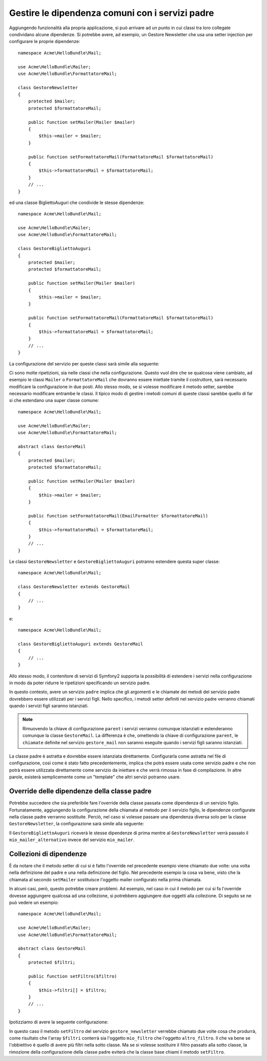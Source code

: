 Gestire le dipendenza comuni con i servizi padre
================================================

Aggiungendo funzionalità alla propria applicazione, si può arrivare ad un punto in cui
classi tra loro collegate condividano alcune dipendenze. Si potrebbe avere, ad esempio,
un Gestore Newsletter che usa una setter injection per configurare le proprie dipendenze::

    namespace Acme\HelloBundle\Mail;

    use Acme\HelloBundle\Mailer;
    use Acme\HelloBundle\FormattatoreMail;

    class GestoreNewsletter
    {
        protected $mailer;
        protected $formattatoreMail;

        public function setMailer(Mailer $mailer)
        {
            $this->mailer = $mailer;
        }

        public function setFormattatoreMail(FormattatoreMail $formattatoreMail)
        {
            $this->formattatoreMail = $formattatoreMail;
        }
        // ...
    }

ed una classe BigliettoAuguri che condivide le stesse dipendenze::

    namespace Acme\HelloBundle\Mail;

    use Acme\HelloBundle\Mailer;
    use Acme\HelloBundle\FormattatoreMail;

    class GestoreBigliettoAuguri
    {
        protected $mailer;
        protected $formattatoreMail;

        public function setMailer(Mailer $mailer)
        {
            $this->mailer = $mailer;
        }

        public function setFormattatoreMail(FormattatoreMail $formattatoreMail)
        {
            $this->formattatoreMail = $formattatoreMail;
        }
        // ...
    }

La configurazione del servizio per queste classi sarà simile alla seguente:

.. configuration-block::

    .. code-block:: yaml

        # src/Acme/HelloBundle/Resources/config/services.yml
        parameters:
            # ...
            gestore_newsletter.class: Acme\HelloBundle\Mail\GestoreNewsletter
            gestore_biglietto_auguri.class: Acme\HelloBundle\Mail\GestoreBigliettoAuguri
        services:
            mio_mailer:
                # ...
            mio_formattatore_mail:
                # ...
            gestore_newsletter:
                class:     %gestore_newsletter.class%
                calls:
                    - [ setMailer, [ @mio_mailer ] ]
                    - [ setFormattatoreMail, [ @mio_formattatore_mail] ]

            gestore_biglietto_auguri:
                class:     %gestore_biglietto_auguri.class%
                calls:
                    - [ setMailer, [ @mio_mailer ] ]
                    - [ setFormattatoreMail, [ @mio_formattatore_mail] ]

    .. code-block:: xml

        <!-- src/Acme/HelloBundle/Resources/config/services.xml -->
        <parameters>
            <!-- ... -->
            <parameter key="gestore_newsletter.class">Acme\HelloBundle\Mail\GestoreNewsletter</parameter>
            <parameter key="gestore_biglietto_auguri.class">Acme\HelloBundle\Mail\GestoreBigliettoAuguri</parameter>
        </parameters>

        <services>
            <service id="mio_mailer" ... >
              <!-- ... -->
            </service>
            <service id="mio_formattatore_mail" ... >
              <!-- ... -->
            </service>
            <service id="gestore_newsletter" class="%gestore_newsletter.class%">
                <call method="setMailer">
                     <argument type="service" id="mio_mailer" />
                </call>
                <call method="setFormattatoreMail">
                     <argument type="service" id="mio_formattatore_mail" />
                </call>
            </service>
            <service id="gestore_biglietto_auguri" class="%gestore_biglietto_auguri.class%">
                <call method="setMailer">
                     <argument type="service" id="mio_mailer" />
                </call>
                <call method="setFormattatoreMail">
                     <argument type="service" id="mio_formattatore_mail" />
                </call>
            </service>
        </services>

    .. code-block:: php

        // src/Acme/HelloBundle/Resources/config/services.php
        use Symfony\Component\DependencyInjection\Definition;
        use Symfony\Component\DependencyInjection\Reference;

        // ...
        $container->setParameter('gestore_newsletter.class', 'Acme\HelloBundle\Mail\GestoreNewsletter');
        $container->setParameter('gestore_biglietto_auguri.class', 'Acme\HelloBundle\Mail\GestoreBigliettoAuguri');

        $container->setDefinition('mio_mailer', ... );
        $container->setDefinition('mio_formattatore_mail', ... );
        $container->setDefinition('gestore_newsletter', new Definition(
            '%gestore_newsletter.class%'
        ))->addMethodCall('setMailer', array(
            new Reference('mio_mailer')
        ))->addMethodCall('setFormattatoreMail', array(
            new Reference('mio_formattatore_mail')
        ));
        $container->setDefinition('gestore_biglietto_auguri', new Definition(
            '%gestore_biglietto_auguri.class%'
        ))->addMethodCall('setMailer', array(
            new Reference('mio_mailer')
        ))->addMethodCall('setFormattatoreMail', array(
            new Reference('mio_formattatore_mail')
        ));

Ci sono molte ripetizioni, sia nelle classi che nella configurazione. Questo vuol dire
che se qualcosa viene cambiato, ad esempio le classi ``Mailer`` o ``FormattatoreMail``
che dovranno essere iniettate tramite il costruttore, sarà necessario modificare
la configurazione in due posti. Allo stesso modo, se si volesse modificare il metodo setter,
sarebbe necessario modificare entrambe le classi. Il tipico modo di gestire
i metodi comuni di queste classi sarebbe quello di far si che estendano una super classe comune::

    namespace Acme\HelloBundle\Mail;

    use Acme\HelloBundle\Mailer;
    use Acme\HelloBundle\FormattatoreMail;

    abstract class GestoreMail
    {
        protected $mailer;
        protected $formattatoreMail;

        public function setMailer(Mailer $mailer)
        {
            $this->mailer = $mailer;
        }

        public function setFormattatoreMail(EmailFormatter $formattatoreMail)
        {
            $this->formattatoreMail = $formattatoreMail;
        }
        // ...
    }

Le classi ``GestoreNewsletter`` e ``GestoreBigliettoAuguri`` potranno estendere questa
super classe::

    namespace Acme\HelloBundle\Mail;

    class GestoreNewsletter extends GestoreMail
    {
        // ...
    }

e::

    namespace Acme\HelloBundle\Mail;

    class GestoreBigliettoAuguri extends GestoreMail
    {
        // ...
    }

Allo stesso modo, il contenitore di servizi di Symfony2 supporta la possibilità
di estendere i servizi nella configurazione in modo da poter ridurre le ripetizioni
specificando un servizio padre.

.. configuration-block::

    .. code-block:: yaml

        # src/Acme/HelloBundle/Resources/config/services.yml
        parameters:
            # ...
            gestore_newsletter.class: Acme\HelloBundle\Mail\GestoreNewsletter
            gestore_biglietto_auguri.class: Acme\HelloBundle\Mail\GestoreBigliettoAuguri
            gestore_mail.class: Acme\HelloBundle\Mail\GestoreMail
        services:
            mio_mailer:
                # ...
            mio_formattatore_mail:
                # ...
            gestore_mail:
                class:     %gestore_mail.class%
                abstract:  true
                calls:
                    - [ setMailer, [ @mio_mailer ] ]
                    - [ setFormattatoreMail, [ @mio_formattatore_mail] ]
            
            gestore_newsletter:
                class:     %gestore_newsletter.class%
                parent: gestore_mail
            
            gestore_biglietto_auguri:
                class:     %gestore_biglietto_auguri.class%
                parent: gestore_mail
            
    .. code-block:: xml

        <!-- src/Acme/HelloBundle/Resources/config/services.xml -->
        <parameters>
            <!-- ... -->
            <parameter key="gestore_newsletter.class">Acme\HelloBundle\Mail\GestoreNewsletter</parameter>
            <parameter key="gestore_biglietto_auguri.class">Acme\HelloBundle\Mail\GestoreBigliettoAuguri</parameter>
            <parameter key="gestore_mail.class">Acme\HelloBundle\Mail\GestoreMail</parameter>
        </parameters>

        <services>
            <service id="mio_mailer" ... >
              <!-- ... -->
            </service>
            <service id="mio_formattatore_mail" ... >
              <!-- ... -->
            </service>
            <service id="gestore_mail" class="%gestore_mail.class%" abstract="true">
                <call method="setMailer">
                     <argument type="service" id="mio_mailer" />
                </call>
                <call method="setFormattatoreMail">
                     <argument type="service" id="mio_formattatore_mail" />
                </call>
            </service>
            <service id="gestore_newsletter" class="%gestore_newsletter.class%" parent="gestore_mail"/>
            <service id="gestore_biglietto_auguri" class="%gestore_biglietto_auguri.class%" parent="gestore_mail"/>
        </services>

    .. code-block:: php

        // src/Acme/HelloBundle/Resources/config/services.php
        use Symfony\Component\DependencyInjection\Definition;
        use Symfony\Component\DependencyInjection\Reference;

        // ...
        $container->setParameter('gestore_newsletter.class', 'Acme\HelloBundle\Mail\GestoreNewsletter');
        $container->setParameter('gestore_biglietto_auguri.class', 'Acme\HelloBundle\Mail\GestoreBigliettoAuguri');
        $container->setParameter('gestore_mail.class', 'Acme\HelloBundle\Mail\GestoreMail');

        $container->setDefinition('mio_mailer', ... );
        $container->setDefinition('mio_formattatore_mail', ... );
        $container->setDefinition('gestore_mail', new Definition(
            '%gestore_mail.class%'
        ))->SetAbstract(
            true
        )->addMethodCall('setMailer', array(
            new Reference('mio_mailer')
        ))->addMethodCall('setFormattatoreMail', array(
            new Reference('mio_formattatore_mail')
        ));
        $container->setDefinition('gestore_newsletter', new DefinitionDecorator(
            'gestore_mail'
        ))->setClass(
            '%gestore_newsletter.class%'
        );
        $container->setDefinition('gestore_biglietto_auguri', new DefinitionDecorator(
            'gestore_mail'
        ))->setClass(
            '%gestore_biglietto_auguri.class%'
        );

In questo contesto, avere un servizio ``padre`` implica che gli argomenti e le
chiamate dei metodi del servizio padre dovrebbero essere utilizzati per i servizi figli.
Nello specifico, i metodi setter definiti nel servizio padre verranno chiamati
quando i servizi figli saranno istanziati.

.. note::

   Rimuovendo la chiave di configurazione ``parent`` i servizi verranno comunque istanziati
   e estenderanno comunque la classe ``GestoreMail``. La differenza è che,
   omettendo la chiave di configurazione ``parent``, le ``chiamate`` definite nel
   servizio ``gestore_mail`` non saranno eseguite quando i servizi figli
   saranno istanziati.

La classe padre è astratta e dovrebbe essere istanziata direttamente. Configurarla
come astratta nel file di configurazione, così come è stato fatto precedentemente, implica
che potrà essere usata come servizio padre e che non potrà essere utilizzata direttamente
come servizio da iniettare e che verrà rimossa in fase di compilazione. In altre parole, esisterà
semplicemente come un "template" che altri servizi potranno usare.

Override delle dipendenze della classe padre
--------------------------------------------

Potrebbe succedere che sia preferibile fare l'override della classe passata
come dipendenza di un servizio figlio. Fortunatamente, aggiungendo la configurazione
della chiamata al metodo per il servizio figlio, le dipendenze configurate nella
classe padre verranno sostituite. Perciò, nel caso si volesse passare una dipendenza diversa
solo per la classe ``GestoreNewsletter``, la configurazione sarà simile alla seguente:

.. configuration-block::

    .. code-block:: yaml

        # src/Acme/HelloBundle/Resources/config/services.yml
        parameters:
            # ...
            gestore_newsletter.class: Acme\HelloBundle\Mail\GestoreNewsletter
            gestore_biglietto_auguri.class: Acme\HelloBundle\Mail\GestoreBigliettoAuguri
            gestore_mail.class: Acme\HelloBundle\Mail\GestoreMail
        services:
            mio_mailer:
                # ...
            mio_mailer_alternativo:
                # ...
            mio_formattatore_mail:
                # ...
            gestore_mail:
                class:     %gestore_mail.class%
                abstract:  true
                calls:
                    - [ setMailer, [ @mio_mailer ] ]
                    - [ setFormattatoreMail, [ @mio_formattatore_mail] ]
            
            gestore_newsletter:
                class:     %gestore_newsletter.class%
                parent: gestore_mail
                calls:
                    - [ setMailer, [ @mio_mailer_alternativo ] ]
            
            gestore_biglietto_auguri:
                class:     %gestore_biglietto_auguri.class%
                parent: gestore_mail
            
    .. code-block:: xml

        <!-- src/Acme/HelloBundle/Resources/config/services.xml -->
        <parameters>
            <!-- ... -->
            <parameter key="gestore_newsletter.class">Acme\HelloBundle\Mail\GestoreNewsletter</parameter>
            <parameter key="gestore_biglietto_auguri.class">Acme\HelloBundle\Mail\GestoreBigliettoAuguri</parameter>
            <parameter key="gestore_mail.class">Acme\HelloBundle\Mail\GestoreMail</parameter>
        </parameters>

        <services>
            <service id="mio_mailer" ... >
              <!-- ... -->
            </service>
            <service id="mio_mailer_alternativo" ... >
              <!-- ... -->
            </service>
            <service id="mio_formattatore_mail" ... >
              <!-- ... -->
            </service>
            <service id="gestore_mail" class="%gestore_mail.class%" abstract="true">
                <call method="setMailer">
                     <argument type="service" id="mio_mailer" />
                </call>
                <call method="setFormattatoreMail">
                     <argument type="service" id="mio_formattatore_mail" />
                </call>
            </service>
            <service id="gestore_newsletter" class="%gestore_newsletter.class%" parent="gestore_mail">
                 <call method="setMailer">
                     <argument type="service" id="mio_mailer_alternativo" />
                </call>
            </service>
            <service id="gestore_biglietto_auguri" class="%gestore_biglietto_auguri.class%" parent="gestore_mail"/>
        </services>

    .. code-block:: php

        // src/Acme/HelloBundle/Resources/config/services.php
        use Symfony\Component\DependencyInjection\Definition;
        use Symfony\Component\DependencyInjection\Reference;

        // ...
        $container->setParameter('gestore_newsletter.class', 'Acme\HelloBundle\Mail\GestoreNewsletter');
        $container->setParameter('gestore_biglietto_auguri.class', 'Acme\HelloBundle\Mail\GestoreBigliettoAuguri');
        $container->setParameter('gestore_mail.class', 'Acme\HelloBundle\Mail\GestoreMail');

        $container->setDefinition('mio_mailer', ... );
        $container->setDefinition('mio_mailer_alternativo', ... );
        $container->setDefinition('mio_formattatore_mail', ... );
        $container->setDefinition('gestore_mail', new Definition(
            '%gestore_mail.class%'
        ))->SetAbstract(
            true
        )->addMethodCall('setMailer', array(
            new Reference('mio_mailer')
        ))->addMethodCall('setFormattatoreMail', array(
            new Reference('mio_formattatore_mail')
        ));
        $container->setDefinition('gestore_newsletter', new DefinitionDecorator(
            'gestore_mail'
        ))->setClass(
            '%gestore_newsletter.class%'
        )->addMethodCall('setMailer', array(
            new Reference('mio_mailer_alternativo')
        ));
        $container->setDefinition('gestore_newsletter', new DefinitionDecorator(
            'gestore_mail'
        ))->setClass(
            '%gestore_biglietto_auguri.class%'
        );

Il ``GestoreBigliettoAuguri`` riceverà le stesse dipendenze di prima mentre al 
``GestoreNewsletter`` verrà passato il ``mio_mailer_alternativo``
invece del servizio ``mio_mailer``.

Collezioni di dipendenze
------------------------

È da notare che il metodo setter di cui si è fatto l'override nel precedente esempio
viene chiamato due volte: una volta nella definizione del padre e una nella
definizione del figlio. Nel precedente esempio la cosa va bene, visto che la chiamata
al secondo ``setMailer`` sostituisce l'oggetto mailer configurato nella prima chiamata.

In alcuni casi, però, questo potrebbe creare problemi. Ad esempio, nel caso in cui
il metodo per cui si fa l'override dovesse aggiungere qualcosa ad una collezione, 
si potrebbero aggiungere due oggetti alla collezione. Di seguito se ne può vedere
un esempio::

    namespace Acme\HelloBundle\Mail;

    use Acme\HelloBundle\Mailer;
    use Acme\HelloBundle\FormattatoreMail;

    abstract class GestoreMail
    {
        protected $filtri;

        public function setFiltro($filtro)
        {
            $this->filtri[] = $filtro;
        }
        // ...
    }

Ipotizziamo di avere la seguente configurazione:

.. configuration-block::

    .. code-block:: yaml

        # src/Acme/HelloBundle/Resources/config/services.yml
        parameters:
            # ...
            gestore_newsletter.class: Acme\HelloBundle\Mail\GestoreNewsletter
            gestore_mail.class: Acme\HelloBundle\Mail\GestoreMail
        services:
            mio_filtro:
                # ...
            altro_filtro:
                # ...
            gestore_mail:
                class:     %gestore_mail.class%
                abstract:  true
                calls:
                    - [ setFiltro, [ @mio_filtro ] ]
                    
            gestore_newsletter:
                class:     %gestore_newsletter.class%
                parent: gestore_mail
                calls:
                    - [ setFiltro, [ @altro_filtro ] ]
            
    .. code-block:: xml

        <!-- src/Acme/HelloBundle/Resources/config/services.xml -->
        <parameters>
            <!-- ... -->
            <parameter key="gestore_newsletter.class">Acme\HelloBundle\Mail\GestoreNewsletter</parameter>
            <parameter key="gestore_mail.class">Acme\HelloBundle\Mail\GestoreMail</parameter>
        </parameters>

        <services>
            <service id="mio_filtro" ... >
              <!-- ... -->
            </service>
            <service id="altro_filtro" ... >
              <!-- ... -->
            </service>
            <service id="gestore_mail" class="%gestore_mail.class%" abstract="true">
                <call method="setFiltro">
                     <argument type="service" id="mio_filtro" />
                </call>
            </service>
            <service id="gestore_newsletter" class="%gestore_newsletter.class%" parent="gestore_mail">
                 <call method="setFiltro">
                     <argument type="service" id="altro_filtro" />
                </call>
            </service>
        </services>

    .. code-block:: php

        // src/Acme/HelloBundle/Resources/config/services.php
        use Symfony\Component\DependencyInjection\Definition;
        use Symfony\Component\DependencyInjection\Reference;

        // ...
        $container->setParameter('gestore_newsletter.class', 'Acme\HelloBundle\Mail\GestoreNewsletter');
        $container->setParameter('gestore_mail.class', 'Acme\HelloBundle\Mail\GestoreMail');

        $container->setDefinition('mio_filtro', ... );
        $container->setDefinition('altro_filtro', ... );
        $container->setDefinition('gestore_mail', new Definition(
            '%gestore_mail.class%'
        ))->SetAbstract(
            true
        )->addMethodCall('setFiltro', array(
            new Reference('mio_filtro')
        ));
        $container->setDefinition('gestore_newsletter', new DefinitionDecorator(
            'gestore_mail'
        ))->setClass(
            '%gestore_newsletter.class%'
        )->addMethodCall('setFiltro', array(
            new Reference('altro_filtro')
        ));

In questo caso il metodo ``setFiltro`` del servizio ``gestore_newsletter`` 
verrebbe chiamato due volte cosa che produrrà, come risultato che l'array ``$filtri``
conterrà sia l'oggetto ``mio_filtro`` che l'oggetto ``altro_filtro``. Il che va bene
se l'obbiettivo è quello di avere più filtri nella sotto classe. Ma se si volesse sostituire
il filtro passato alla sotto classe, la rimozione della configurazione della classe
padre eviterà che la classe base chiami il metodo ``setFiltro``.
